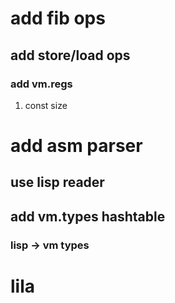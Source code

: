 * add fib ops
** add store/load ops
*** add vm.regs
**** const size
* add asm parser
** use lisp reader
** add vm.types hashtable
*** lisp -> vm types
* lila
